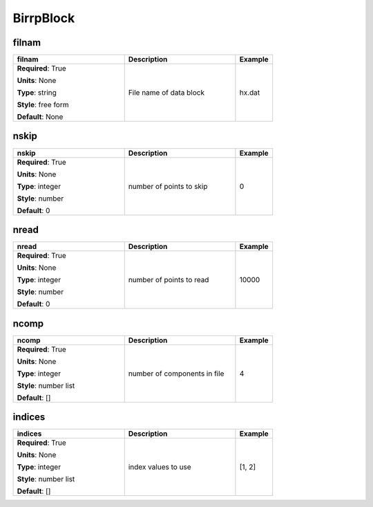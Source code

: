 .. role:: red
.. role:: blue
.. role:: navy

BirrpBlock
==========


:navy:`filnam`
~~~~~~~~~~~~~~

.. container::

   .. table::
       :class: tight-table
       :widths: 45 45 15

       +----------------------------------------------+-----------------------------------------------+----------------+
       | **filnam**                                   | **Description**                               | **Example**    |
       +==============================================+===============================================+================+
       | **Required**: :red:`True`                    | File name of data block                       | hx.dat         |
       |                                              |                                               |                |
       | **Units**: None                              |                                               |                |
       |                                              |                                               |                |
       | **Type**: string                             |                                               |                |
       |                                              |                                               |                |
       | **Style**: free form                         |                                               |                |
       |                                              |                                               |                |
       | **Default**: None                            |                                               |                |
       |                                              |                                               |                |
       |                                              |                                               |                |
       +----------------------------------------------+-----------------------------------------------+----------------+

:navy:`nskip`
~~~~~~~~~~~~~

.. container::

   .. table::
       :class: tight-table
       :widths: 45 45 15

       +----------------------------------------------+-----------------------------------------------+----------------+
       | **nskip**                                    | **Description**                               | **Example**    |
       +==============================================+===============================================+================+
       | **Required**: :red:`True`                    | number of points to skip                      | 0              |
       |                                              |                                               |                |
       | **Units**: None                              |                                               |                |
       |                                              |                                               |                |
       | **Type**: integer                            |                                               |                |
       |                                              |                                               |                |
       | **Style**: number                            |                                               |                |
       |                                              |                                               |                |
       | **Default**: 0                               |                                               |                |
       |                                              |                                               |                |
       |                                              |                                               |                |
       +----------------------------------------------+-----------------------------------------------+----------------+

:navy:`nread`
~~~~~~~~~~~~~

.. container::

   .. table::
       :class: tight-table
       :widths: 45 45 15

       +----------------------------------------------+-----------------------------------------------+----------------+
       | **nread**                                    | **Description**                               | **Example**    |
       +==============================================+===============================================+================+
       | **Required**: :red:`True`                    | number of points to read                      | 10000          |
       |                                              |                                               |                |
       | **Units**: None                              |                                               |                |
       |                                              |                                               |                |
       | **Type**: integer                            |                                               |                |
       |                                              |                                               |                |
       | **Style**: number                            |                                               |                |
       |                                              |                                               |                |
       | **Default**: 0                               |                                               |                |
       |                                              |                                               |                |
       |                                              |                                               |                |
       +----------------------------------------------+-----------------------------------------------+----------------+

:navy:`ncomp`
~~~~~~~~~~~~~

.. container::

   .. table::
       :class: tight-table
       :widths: 45 45 15

       +----------------------------------------------+-----------------------------------------------+----------------+
       | **ncomp**                                    | **Description**                               | **Example**    |
       +==============================================+===============================================+================+
       | **Required**: :red:`True`                    | number of components in file                  | 4              |
       |                                              |                                               |                |
       | **Units**: None                              |                                               |                |
       |                                              |                                               |                |
       | **Type**: integer                            |                                               |                |
       |                                              |                                               |                |
       | **Style**: number list                       |                                               |                |
       |                                              |                                               |                |
       | **Default**: []                              |                                               |                |
       |                                              |                                               |                |
       |                                              |                                               |                |
       +----------------------------------------------+-----------------------------------------------+----------------+

:navy:`indices`
~~~~~~~~~~~~~~~

.. container::

   .. table::
       :class: tight-table
       :widths: 45 45 15

       +----------------------------------------------+-----------------------------------------------+----------------+
       | **indices**                                  | **Description**                               | **Example**    |
       +==============================================+===============================================+================+
       | **Required**: :red:`True`                    | index values to use                           | [1, 2]         |
       |                                              |                                               |                |
       | **Units**: None                              |                                               |                |
       |                                              |                                               |                |
       | **Type**: integer                            |                                               |                |
       |                                              |                                               |                |
       | **Style**: number list                       |                                               |                |
       |                                              |                                               |                |
       | **Default**: []                              |                                               |                |
       |                                              |                                               |                |
       |                                              |                                               |                |
       +----------------------------------------------+-----------------------------------------------+----------------+
